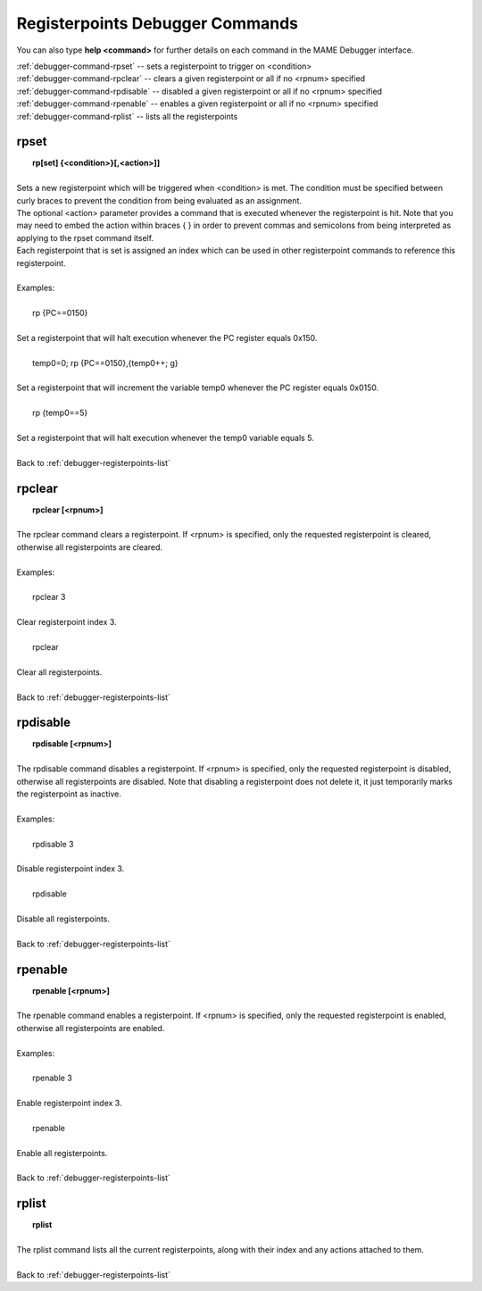 .. _debugger-registerpoints-list:

Registerpoints Debugger Commands
================================


You can also type **help <command>** for further details on each command in the MAME Debugger interface.

| :ref:`debugger-command-rpset` -- sets a registerpoint to trigger on <condition>
| :ref:`debugger-command-rpclear` -- clears a given registerpoint or all if no <rpnum> specified
| :ref:`debugger-command-rpdisable` -- disabled a given registerpoint or all if no <rpnum> specified
| :ref:`debugger-command-rpenable` -- enables a given registerpoint or all if no <rpnum> specified
| :ref:`debugger-command-rplist` -- lists all the registerpoints



 .. _debugger-command-rpset:

rpset
-----

|  **rp[set] {<condition>}[,<action>]]**
|
| Sets a new registerpoint which will be triggered when <condition> is met. The condition must be specified between curly braces to prevent the condition from being evaluated as an assignment.
| The optional <action> parameter provides a command that is executed whenever the registerpoint is hit. Note that you may need to embed the action within braces { } in order to prevent commas and semicolons from being interpreted as applying to the rpset command itself.
| Each registerpoint that is set is assigned an index which can be used in other registerpoint commands to reference this registerpoint.
|
| Examples:
|
|  rp {PC==0150}
|
| Set a registerpoint that will halt execution whenever the PC register equals 0x150.
|
|  temp0=0; rp {PC==0150},{temp0++; g}
|
| Set a registerpoint that will increment the variable temp0 whenever the PC register equals 0x0150.
|
|  rp {temp0==5}
|
| Set a registerpoint that will halt execution whenever the temp0 variable equals 5.
|
| Back to :ref:`debugger-registerpoints-list`


 .. _debugger-command-rpclear:

rpclear
-------

|  **rpclear [<rpnum>]**
|
| The rpclear command clears a registerpoint. If <rpnum> is specified, only the requested registerpoint is cleared, otherwise all registerpoints are cleared.
|
| Examples:
|
|  rpclear 3
|
| Clear registerpoint index 3.
|
|  rpclear
|
| Clear all registerpoints.
|
| Back to :ref:`debugger-registerpoints-list`


 .. _debugger-command-rpdisable:

rpdisable
---------

|  **rpdisable [<rpnum>]**
|
| The rpdisable command disables a registerpoint. If <rpnum> is specified, only the requested registerpoint is disabled, otherwise all registerpoints are disabled. Note that disabling a registerpoint does not delete it, it just temporarily marks the registerpoint as inactive.
|
| Examples:
|
|  rpdisable 3
|
| Disable registerpoint index 3.
|
|  rpdisable
|
| Disable all registerpoints.
|
| Back to :ref:`debugger-registerpoints-list`


 .. _debugger-command-rpenable:

rpenable
--------

|  **rpenable [<rpnum>]**
|
| The rpenable command enables a registerpoint. If <rpnum> is specified, only the requested registerpoint is enabled, otherwise all registerpoints are enabled.
|
| Examples:
|
|  rpenable 3
|
| Enable registerpoint index 3.
|
|  rpenable
|
| Enable all registerpoints.
|
| Back to :ref:`debugger-registerpoints-list`


 .. _debugger-command-rplist:

rplist
------

|  **rplist**
|
| The rplist command lists all the current registerpoints, along with their index and any actions attached to them.
|
| Back to :ref:`debugger-registerpoints-list`
